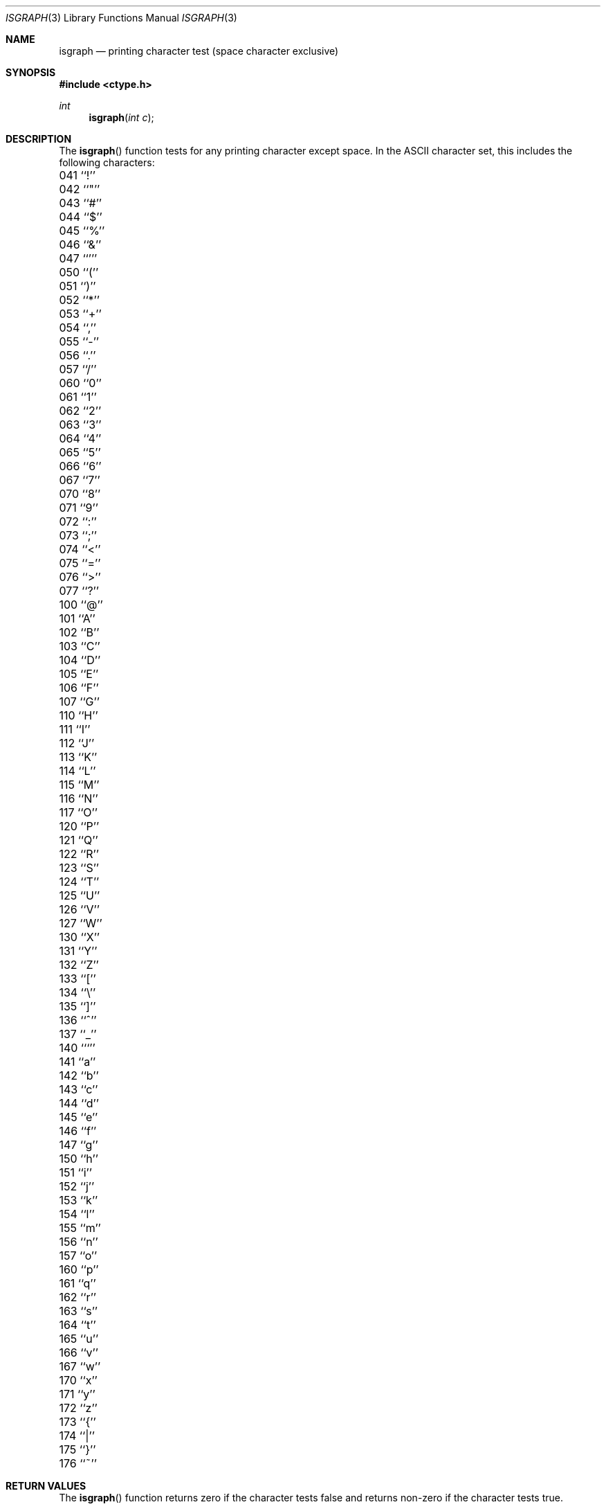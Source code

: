 .\" Copyright (c) 1991, 1993
.\"	The Regents of the University of California.  All rights reserved.
.\"
.\" This code is derived from software contributed to Berkeley by
.\" the American National Standards Committee X3, on Information
.\" Processing Systems.
.\"
.\" Redistribution and use in source and binary forms, with or without
.\" modification, are permitted provided that the following conditions
.\" are met:
.\" 1. Redistributions of source code must retain the above copyright
.\"    notice, this list of conditions and the following disclaimer.
.\" 2. Redistributions in binary form must reproduce the above copyright
.\"    notice, this list of conditions and the following disclaimer in the
.\"    documentation and/or other materials provided with the distribution.
.\" 3. All advertising materials mentioning features or use of this software
.\"    must display the following acknowledgement:
.\"	This product includes software developed by the University of
.\"	California, Berkeley and its contributors.
.\" 4. Neither the name of the University nor the names of its contributors
.\"    may be used to endorse or promote products derived from this software
.\"    without specific prior written permission.
.\"
.\" THIS SOFTWARE IS PROVIDED BY THE REGENTS AND CONTRIBUTORS ``AS IS'' AND
.\" ANY EXPRESS OR IMPLIED WARRANTIES, INCLUDING, BUT NOT LIMITED TO, THE
.\" IMPLIED WARRANTIES OF MERCHANTABILITY AND FITNESS FOR A PARTICULAR PURPOSE
.\" ARE DISCLAIMED.  IN NO EVENT SHALL THE REGENTS OR CONTRIBUTORS BE LIABLE
.\" FOR ANY DIRECT, INDIRECT, INCIDENTAL, SPECIAL, EXEMPLARY, OR CONSEQUENTIAL
.\" DAMAGES (INCLUDING, BUT NOT LIMITED TO, PROCUREMENT OF SUBSTITUTE GOODS
.\" OR SERVICES; LOSS OF USE, DATA, OR PROFITS; OR BUSINESS INTERRUPTION)
.\" HOWEVER CAUSED AND ON ANY THEORY OF LIABILITY, WHETHER IN CONTRACT, STRICT
.\" LIABILITY, OR TORT (INCLUDING NEGLIGENCE OR OTHERWISE) ARISING IN ANY WAY
.\" OUT OF THE USE OF THIS SOFTWARE, EVEN IF ADVISED OF THE POSSIBILITY OF
.\" SUCH DAMAGE.
.\"
.\"     @(#)isgraph.3	8.2 (Berkeley) 12/11/93
.\" $FreeBSD$
.\"
.Dd December 11, 1993
.Dt ISGRAPH 3
.Os
.Sh NAME
.Nm isgraph
.Nd printing character test (space character exclusive)
.Sh SYNOPSIS
.Fd #include <ctype.h>
.Ft int
.Fn isgraph "int c"
.Sh DESCRIPTION
The
.Fn isgraph
function tests for any printing character except space.
In the ASCII character set, this includes the following characters:
.Pp
.Bl -column \&000_``0''__ \&000_``0''__ \&000_``0''__ \&000_``0''__ \&000_``0''__
.It \&041\ ``!'' \t042\ ``"'' \t043\ ``#'' \t044\ ``$'' \t045\ ``%''
.It \&046\ ``&'' \t047\ ``''' \t050\ ``('' \t051\ ``)'' \t052\ ``*''
.It \&053\ ``+'' \t054\ ``,'' \t055\ ``-'' \t056\ ``.'' \t057\ ``/''
.It \&060\ ``0'' \t061\ ``1'' \t062\ ``2'' \t063\ ``3'' \t064\ ``4''
.It \&065\ ``5'' \t066\ ``6'' \t067\ ``7'' \t070\ ``8'' \t071\ ``9''
.It \&072\ ``:'' \t073\ ``;'' \t074\ ``<'' \t075\ ``='' \t076\ ``>''
.It \&077\ ``?'' \t100\ ``@'' \t101\ ``A'' \t102\ ``B'' \t103\ ``C''
.It \&104\ ``D'' \t105\ ``E'' \t106\ ``F'' \t107\ ``G'' \t110\ ``H''
.It \&111\ ``I'' \t112\ ``J'' \t113\ ``K'' \t114\ ``L'' \t115\ ``M''
.It \&116\ ``N'' \t117\ ``O'' \t120\ ``P'' \t121\ ``Q'' \t122\ ``R''
.It \&123\ ``S'' \t124\ ``T'' \t125\ ``U'' \t126\ ``V'' \t127\ ``W''
.It \&130\ ``X'' \t131\ ``Y'' \t132\ ``Z'' \t133\ ``['' \t134\ ``\e\|''
.It \&135\ ``]'' \t136\ ``^'' \t137\ ``_'' \t140\ ```'' \t141\ ``a''
.It \&142\ ``b'' \t143\ ``c'' \t144\ ``d'' \t145\ ``e'' \t146\ ``f''
.It \&147\ ``g'' \t150\ ``h'' \t151\ ``i'' \t152\ ``j'' \t153\ ``k''
.It \&154\ ``l'' \t155\ ``m'' \t156\ ``n'' \t157\ ``o'' \t160\ ``p''
.It \&161\ ``q'' \t162\ ``r'' \t163\ ``s'' \t164\ ``t'' \t165\ ``u''
.It \&166\ ``v'' \t167\ ``w'' \t170\ ``x'' \t171\ ``y'' \t172\ ``z''
.It \&173\ ``{'' \t174\ ``|'' \t175\ ``}'' \t176\ ``~''
.El
.Sh RETURN VALUES
The
.Fn isgraph
function returns zero if the character tests false and
returns non-zero if the character tests true.
.Sh SEE ALSO
.Xr ctype 3 ,
.Xr ascii 7
.Sh STANDARDS
The
.Fn isgraph
function conforms to
.St -ansiC .
